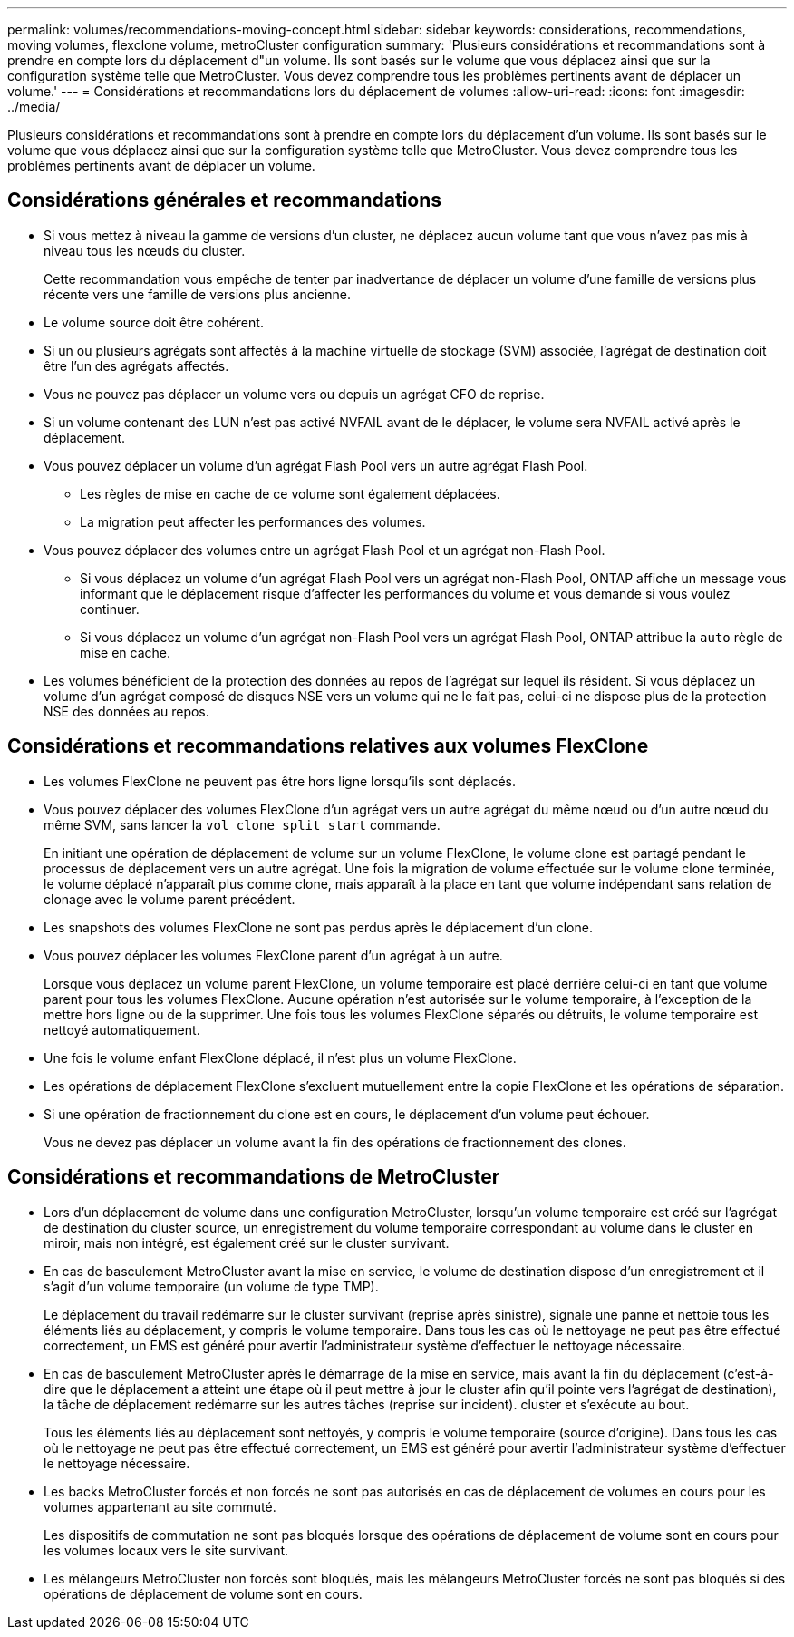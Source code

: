 ---
permalink: volumes/recommendations-moving-concept.html 
sidebar: sidebar 
keywords: considerations, recommendations, moving volumes, flexclone volume, metroCluster configuration 
summary: 'Plusieurs considérations et recommandations sont à prendre en compte lors du déplacement d"un volume. Ils sont basés sur le volume que vous déplacez ainsi que sur la configuration système telle que MetroCluster. Vous devez comprendre tous les problèmes pertinents avant de déplacer un volume.' 
---
= Considérations et recommandations lors du déplacement de volumes
:allow-uri-read: 
:icons: font
:imagesdir: ../media/


[role="lead"]
Plusieurs considérations et recommandations sont à prendre en compte lors du déplacement d'un volume. Ils sont basés sur le volume que vous déplacez ainsi que sur la configuration système telle que MetroCluster. Vous devez comprendre tous les problèmes pertinents avant de déplacer un volume.



== Considérations générales et recommandations

* Si vous mettez à niveau la gamme de versions d'un cluster, ne déplacez aucun volume tant que vous n'avez pas mis à niveau tous les nœuds du cluster.
+
Cette recommandation vous empêche de tenter par inadvertance de déplacer un volume d'une famille de versions plus récente vers une famille de versions plus ancienne.

* Le volume source doit être cohérent.
* Si un ou plusieurs agrégats sont affectés à la machine virtuelle de stockage (SVM) associée, l'agrégat de destination doit être l'un des agrégats affectés.
* Vous ne pouvez pas déplacer un volume vers ou depuis un agrégat CFO de reprise.
* Si un volume contenant des LUN n'est pas activé NVFAIL avant de le déplacer, le volume sera NVFAIL activé après le déplacement.
* Vous pouvez déplacer un volume d'un agrégat Flash Pool vers un autre agrégat Flash Pool.
+
** Les règles de mise en cache de ce volume sont également déplacées.
** La migration peut affecter les performances des volumes.


* Vous pouvez déplacer des volumes entre un agrégat Flash Pool et un agrégat non-Flash Pool.
+
** Si vous déplacez un volume d'un agrégat Flash Pool vers un agrégat non-Flash Pool, ONTAP affiche un message vous informant que le déplacement risque d'affecter les performances du volume et vous demande si vous voulez continuer.
** Si vous déplacez un volume d'un agrégat non-Flash Pool vers un agrégat Flash Pool, ONTAP attribue la `auto` règle de mise en cache.


* Les volumes bénéficient de la protection des données au repos de l'agrégat sur lequel ils résident. Si vous déplacez un volume d'un agrégat composé de disques NSE vers un volume qui ne le fait pas, celui-ci ne dispose plus de la protection NSE des données au repos.




== Considérations et recommandations relatives aux volumes FlexClone

* Les volumes FlexClone ne peuvent pas être hors ligne lorsqu'ils sont déplacés.
* Vous pouvez déplacer des volumes FlexClone d'un agrégat vers un autre agrégat du même nœud ou d'un autre nœud du même SVM, sans lancer la `vol clone split start` commande.
+
En initiant une opération de déplacement de volume sur un volume FlexClone, le volume clone est partagé pendant le processus de déplacement vers un autre agrégat. Une fois la migration de volume effectuée sur le volume clone terminée, le volume déplacé n'apparaît plus comme clone, mais apparaît à la place en tant que volume indépendant sans relation de clonage avec le volume parent précédent.

* Les snapshots des volumes FlexClone ne sont pas perdus après le déplacement d'un clone.
* Vous pouvez déplacer les volumes FlexClone parent d'un agrégat à un autre.
+
Lorsque vous déplacez un volume parent FlexClone, un volume temporaire est placé derrière celui-ci en tant que volume parent pour tous les volumes FlexClone. Aucune opération n'est autorisée sur le volume temporaire, à l'exception de la mettre hors ligne ou de la supprimer. Une fois tous les volumes FlexClone séparés ou détruits, le volume temporaire est nettoyé automatiquement.

* Une fois le volume enfant FlexClone déplacé, il n'est plus un volume FlexClone.
* Les opérations de déplacement FlexClone s'excluent mutuellement entre la copie FlexClone et les opérations de séparation.
* Si une opération de fractionnement du clone est en cours, le déplacement d'un volume peut échouer.
+
Vous ne devez pas déplacer un volume avant la fin des opérations de fractionnement des clones.





== Considérations et recommandations de MetroCluster

* Lors d'un déplacement de volume dans une configuration MetroCluster, lorsqu'un volume temporaire est créé sur l'agrégat de destination du cluster source, un enregistrement du volume temporaire correspondant au volume dans le cluster en miroir, mais non intégré, est également créé sur le cluster survivant.
* En cas de basculement MetroCluster avant la mise en service, le volume de destination dispose d'un enregistrement et il s'agit d'un volume temporaire (un volume de type TMP).
+
Le déplacement du travail redémarre sur le cluster survivant (reprise après sinistre), signale une panne et nettoie tous les éléments liés au déplacement, y compris le volume temporaire. Dans tous les cas où le nettoyage ne peut pas être effectué correctement, un EMS est généré pour avertir l'administrateur système d'effectuer le nettoyage nécessaire.

* En cas de basculement MetroCluster après le démarrage de la mise en service, mais avant la fin du déplacement (c'est-à-dire que le déplacement a atteint une étape où il peut mettre à jour le cluster afin qu'il pointe vers l'agrégat de destination), la tâche de déplacement redémarre sur les autres tâches (reprise sur incident). cluster et s'exécute au bout.
+
Tous les éléments liés au déplacement sont nettoyés, y compris le volume temporaire (source d'origine). Dans tous les cas où le nettoyage ne peut pas être effectué correctement, un EMS est généré pour avertir l'administrateur système d'effectuer le nettoyage nécessaire.

* Les backs MetroCluster forcés et non forcés ne sont pas autorisés en cas de déplacement de volumes en cours pour les volumes appartenant au site commuté.
+
Les dispositifs de commutation ne sont pas bloqués lorsque des opérations de déplacement de volume sont en cours pour les volumes locaux vers le site survivant.

* Les mélangeurs MetroCluster non forcés sont bloqués, mais les mélangeurs MetroCluster forcés ne sont pas bloqués si des opérations de déplacement de volume sont en cours.

